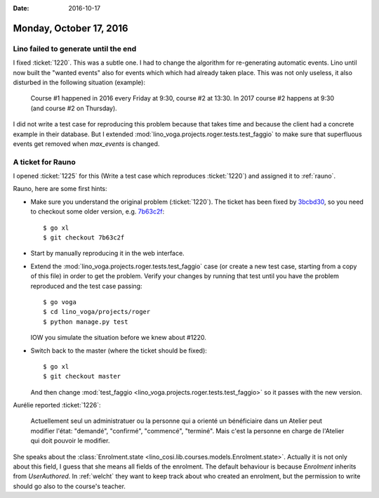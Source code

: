 :date: 2016-10-17

========================
Monday, October 17, 2016
========================

Lino failed to generate until the end
=====================================

I fixed :ticket:`1220`. This was a subtle one.  I had to change the
algorithm for re-generating automatic events.  Lino until now built
the "wanted events" also for events which which had already taken
place. This was not only useless, it also disturbed in the following
situation (example):

    Course #1 happened in 2016 every Friday at 9:30, course #2 at
    13:30. In 2017 course #2 happens at 9:30 (and course #2 on
    Thursday).

I did not write a test case for reproducing this problem because that
takes time and because the client had a concrete example in their
database. But I extended
:mod:`lino_voga.projects.roger.tests.test_faggio` to make sure that
superfluous events get removed when `max_events` is changed.

A ticket for Rauno
==================

I opened :ticket:`1225` for this (Write a test case which reproduces
:ticket:`1220`) and assigned it to :ref:`rauno`.

Rauno, here are some first hints:

- Make sure you understand the original problem (:ticket:`1220`).  The
  ticket has been fixed by `3bcbd30
  <https://github.com/lino-framework/xl/commit/3bcbd30bb39226a3423eafd94aa8a203309a9ee9>`__,
  so you need to checkout some older version, e.g. `7b63c2f
  <https://github.com/lino-framework/xl/commit/7b63c2f487cc2b1d2516df4e41c64f820e9da1ce>`__::

    $ go xl
    $ git checkout 7b63c2f

- Start by manually reproducing it in the web interface.    
  
- Extend the :mod:`lino_voga.projects.roger.tests.test_faggio` case
  (or create a new test case, starting from a copy of this file) in
  order to get the problem. Verify your changes by running that test
  until you have the problem reproduced and the test case passing::

      $ go voga
      $ cd lino_voga/projects/roger
      $ python manage.py test

  IOW you simulate the situation before we knew about #1220.

- Switch back to the master (where the ticket should be fixed)::

    $ go xl
    $ git checkout master

  And then change :mod:`test_faggio
  <lino_voga.projects.roger.tests.test_faggio>` so it passes with the
  new version.


Aurélie reported :ticket:`1226`:

  Actuellement seul un administratuer ou la personne qui a orienté un
  bénéficiaire dans un Atelier peut modifier l'état: "demandé",
  "confirmé", "commencé", "terminé".  Mais c'est la personne en charge
  de l'Atelier qui doit pouvoir le modifier.

She speaks about the :class:`Enrolment.state
<lino_cosi.lib.courses.models.Enrolment.state>`.  Actually it is not
only about this field, I guess that she means all fields of the
enrolment.  The default behaviour is because `Enrolment` inherits from
`UserAuthored`. In :ref:`welcht` they want to keep track about who
created an enrolment, but the permission to write should go also to
the course's teacher.


